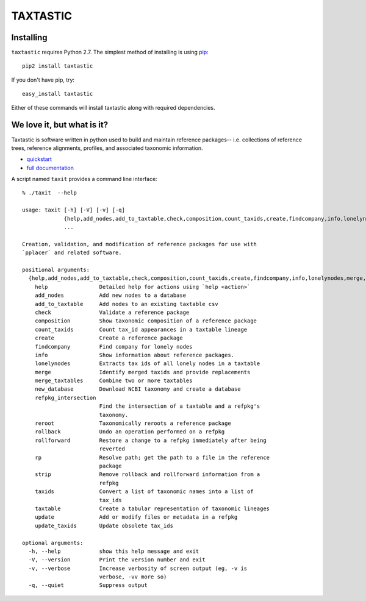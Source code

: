 ---------
TAXTASTIC
---------

Installing
----------

``taxtastic`` requires Python 2.7.  The simplest method of installing is using `pip <http://pip-installer.org>`_::

    pip2 install taxtastic

If you don't have pip, try::

    easy_install taxtastic

Either of these commands will install taxtastic along with required dependencies.

We love it, but what is it?
---------------------------

Taxtastic is software written in python used to build and maintain reference packages-- i.e. collections of reference trees, reference alignments, profiles, and associated taxonomic information.

* quickstart_
* `full documentation`_

A script named ``taxit`` provides a command line interface::

   % ./taxit  --help

   usage: taxit [-h] [-V] [-v] [-q]
                {help,add_nodes,add_to_taxtable,check,composition,count_taxids,create,findcompany,info,lonelynodes,merge,merge_taxtables,new_database,refpkg_intersection,reroot,rollback,rollforward,rp,strip,taxids,taxtable,update,update_taxids}
                ...

   Creation, validation, and modification of reference packages for use with
   `pplacer` and related software.

   positional arguments:
     {help,add_nodes,add_to_taxtable,check,composition,count_taxids,create,findcompany,info,lonelynodes,merge,merge_taxtables,new_database,refpkg_intersection,reroot,rollback,rollforward,rp,strip,taxids,taxtable,update,update_taxids}
       help                Detailed help for actions using `help <action>`
       add_nodes           Add new nodes to a database
       add_to_taxtable     Add nodes to an existing taxtable csv
       check               Validate a reference package
       composition         Show taxonomic composition of a reference package
       count_taxids        Count tax_id appearances in a taxtable lineage
       create              Create a reference package
       findcompany         Find company for lonely nodes
       info                Show information about reference packages.
       lonelynodes         Extracts tax ids of all lonely nodes in a taxtable
       merge               Identify merged taxids and provide replacements
       merge_taxtables     Combine two or more taxtables
       new_database        Download NCBI taxonomy and create a database
       refpkg_intersection
                           Find the intersection of a taxtable and a refpkg's
                           taxonomy.
       reroot              Taxonomically reroots a reference package
       rollback            Undo an operation performed on a refpkg
       rollforward         Restore a change to a refpkg immediately after being
                           reverted
       rp                  Resolve path; get the path to a file in the reference
                           package
       strip               Remove rollback and rollforward information from a
                           refpkg
       taxids              Convert a list of taxonomic names into a list of
                           tax_ids
       taxtable            Create a tabular representation of taxonomic lineages
       update              Add or modify files or metadata in a refpkg
       update_taxids       Update obsolete tax_ids

   optional arguments:
     -h, --help            show this help message and exit
     -V, --version         Print the version number and exit
     -v, --verbose         Increase verbosity of screen output (eg, -v is
                           verbose, -vv more so)
     -q, --quiet           Suppress output

.. Targets ..
.. _quickstart: http://fhcrc.github.com/taxtastic/quickstart.html
.. _full documentation: http://fhcrc.github.com/taxtastic/index.html
